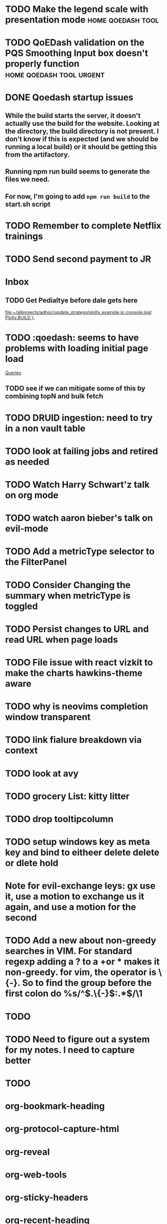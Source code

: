 
* TODO Make the legend scale with presentation mode :home:qoedash:tool:
:PROPERTIES:
:CREATED: [2022-12-10 Sat]
:ID:       30fbf47c-8be4-4aaa-88fe-9417c669918a
:END:

* TODO QoEDash validation on the PQS Smoothing Input box doesn't properly function :home:qoedash:tool:urgent:
:PROPERTIES:
:CREATED: [2022-12-11 Sun]
:ID:       a87f72a4-bdae-4fe9-8248-a71f2a9a8e12
:END:

* DONE Qoedash startup issues
CLOSED: [2023-01-08 Sun 10:28]
**  While the build starts the server, it doesn't actually use the build for the website.  Looking at the directory, the build directory is not present. I don't know if this is expected (and we should be running a local build) or it should be getting this from the artifactory.
** Running npm run build seems to generate the files we need.
** For now, I'm going to add =npm run build= to the start.sh script

* TODO Remember to complete Netflix trainings
SCHEDULED: <2023-01-09 Mon>
:PROPERTIES:
:CREATED: [2022-12-11 Sun]
:ID:       0d93b374-dc69-4e09-9079-26a008e308dc
:END:
* TODO Send second payment to JR
* Inbox
** TODO Get Pedialtye before dale gets here

 [[file:~/allprojects/adhoc/update_strategy/plotly_example.js::console.log( Plotly.BUILD );]]
* TODO :qoedash: seems to have problems with loading initial page load
 [[file:~/Library/CloudStorage/Dropbox/orgmode/should_netflix_coordinate_updates.org::*Queries][Queries]]
** TODO see if we can mitigate some of this by combining topN and bulk fetch
* TODO DRUID ingestion: need to try in a non vault table
:PROPERTIES:
:CREATED: [2022-12-12 Mon]
:ID:       c256dc92-74f6-43f7-a07d-592df059b764
:END:

* TODO look at failing jobs and retired as needed
:PROPERTIES:
:CREATED: [2022-12-12 Mon]
:ID:       506ea7cc-044c-44de-a90c-cb57c120e17f
:END:

* TODO Watch Harry Schwart'z talk on org mode
:PROPERTIES:
:CREATED: [2022-12-12 Mon]
:ID:       2548c517-72e3-4268-a3b9-2bd8bdcbafca
:END:

* TODO watch aaron bieber's talk on evil-mode
:PROPERTIES:
:CREATED: [2022-12-12 Mon]
:ID:       f1dbb97d-ae55-463a-9085-6e6fbe130225
:END:

* TODO Add a metricType selector to the FilterPanel
:PROPERTIES:
:CREATED: [2022-12-21 Wed]
:END:

* TODO Consider Changing the summary when metricType is toggled
:PROPERTIES:
:CREATED: [2022-12-21 Wed]
:END:

* TODO Persist changes to URL and read URL when page loads
:PROPERTIES:
:CREATED: [2022-12-21 Wed]
:END:

* TODO File issue with react vizkit to make the charts hawkins-theme aware
:PROPERTIES:
:CREATED: [2022-12-22 Thu]
:END:

* TODO why is neovims completion window transparent
:PROPERTIES:
:CREATED: [2022-12-23 Fri]
:END:

* TODO link fialure breakdown via context
:PROPERTIES:
:CREATED: [2022-12-24 Sat]
:END:

* TODO look at avy
:PROPERTIES:
:CREATED: [2022-12-24 Sat]
:END:

* TODO grocery List: kitty litter
:PROPERTIES:
:CREATED: [2022-12-24 Sat]
:END:

* TODO drop tooltipcolumn
:PROPERTIES:
:CREATED: [2022-12-24 Sat]
:END:

* TODO setup windows key as meta key and bind to eitheer delete delete or dlete hold
:PROPERTIES:
:CREATED: [2022-12-25 Sun]
:END:

* Note for evil-exchange leys: gx use it, use a motion to exchange us it again, and use a motion for the second
:PROPERTIES:
:CREATED: [2022-12-28 Wed]
:END:

* TODO Add a new about non-greedy searches in VIM.  For standard regexp adding a ? to a +or * makes it non-greedy. for vim, the operator is \{-}. So to find the group before the first colon do %s/^\(.\{-}\):.*$/\1
:PROPERTIES:
:CREATED: [2022-12-30 Fri]
:END:

* 
:PROPERTIES:
:CREATED: [2023-01-05 Thu]
:END:

* 
:PROPERTIES:
:CREATED: [2023-01-05 Thu]
:END:

* 
:PROPERTIES:
:CREATED: [2023-01-05 Thu]
:END:

* 
:PROPERTIES:
:CREATED: [2023-01-05 Thu]
:END:

* TODO 
:PROPERTIES:
:CREATED: [2023-01-05 Thu]
:END:

* 
:PROPERTIES:
:CREATED: [2023-01-05 Thu]
:END:

* 
:PROPERTIES:
:CREATED: [2023-01-05 Thu]
:END:

* TODO Need to figure out a system for my notes.  I need to capture better
:PROPERTIES:
:CREATED: [2023-01-05 Thu]
:END:

* TODO 
:PROPERTIES:
:CREATED: [2023-01-06 Fri]
:END:

* org-bookmark-heading
:PROPERTIES:
:CREATED: [2023-01-06 Fri]
:END:

* org-protocol-capture-html
:PROPERTIES:
:CREATED: [2023-01-06 Fri]
:END:

* org-reveal
:PROPERTIES:
:CREATED: [2023-01-06 Fri]
:END:

* org-web-tools
:PROPERTIES:
:CREATED: [2023-01-06 Fri]
:END:

* org-sticky-headers
:PROPERTIES:
:CREATED: [2023-01-06 Fri]
:END:

* org-recent-heading
:PROPERTIES:
:CREATED: [2023-01-06 Fri]
:END:

* org-super-agenda
:PROPERTIES:
:CREATED: [2023-01-06 Fri]
:END:

* TODO Make permalinks in drd
:PROPERTIES:
:CREATED: [2023-01-06 Fri]
:END:

* 
:PROPERTIES:
:CREATED: [2023-01-07 Sat]
:END:

* TODO install. and configure chezmoi for dotfiles
:PROPERTIES:
:CREATED: [2023-01-07 Sat]
:END:

* for chezmoi in emacs: 
> Synchronizing "default" profile...
:PROPERTIES:
:CREATED: [2023-01-07 Sat]
:END:

* chezmoi emacs: https://abdelhakbougouffa.pro/posts/config/#mode-line
:PROPERTIES:
:CREATED: [2023-01-07 Sat]
:END:

* TODO Check that the fonts work if smaller display before pushing
:PROPERTIES:
:CREATED: [2023-01-08 Sun]
:END:

* 
:PROPERTIES:
:CREATED: [2023-01-09 Mon]
:END:

* TODO 
:PROPERTIES:
:CREATED: [2023-01-09 Mon]
:END:

* 
:PROPERTIES:
:CREATED: [2023-01-09 Mon]
:END:
* Interesting
* A possible solution for tags list stealing focus:
** [[https://emacs.stackexchange.com/questions/17112/prevent-org-todo-pop-up-window-from-displaying-in-new-frame-dedicated-window][Stackoverflow answer]]
** The author also posts a function that defines a window setup for work in org mode with an empty "undedicated" window for temporary buffers
*** [[https://www.reddit.com/r/emacs/comments/2jltrn/i_want_to_save_a_window_configuration_which/][relavent redit post]]
:PROPERTIES:
:ID:       9fd9d302-04d6-4543-8b66-e3ed5243ade1
:END:

* TODO read oliviers ssic doc
:PROPERTIES:
:CREATED: [2023-01-11 Wed]
:END:

* TODO cap dick pills
:PROPERTIES:
:CREATED: [2023-01-12 Thu]
:END:

* TODO affixed opacity doesn't apply to datepicker :qoedash:
:PROPERTIES:
:CREATED: [2023-01-12 Thu]
:END:

* TODO Read the doc in the gaming meeting for context around dliverables
:PROPERTIES:
:CREATED: [2023-01-12 Thu]
:END:
